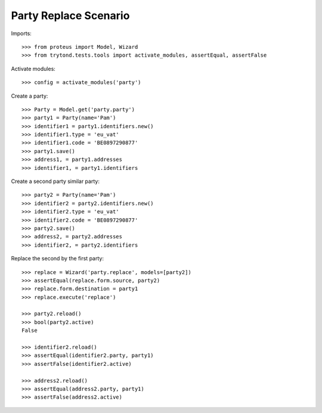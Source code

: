 ======================
Party Replace Scenario
======================

Imports::

    >>> from proteus import Model, Wizard
    >>> from trytond.tests.tools import activate_modules, assertEqual, assertFalse

Activate modules::

    >>> config = activate_modules('party')

Create a party::

    >>> Party = Model.get('party.party')
    >>> party1 = Party(name='Pam')
    >>> identifier1 = party1.identifiers.new()
    >>> identifier1.type = 'eu_vat'
    >>> identifier1.code = 'BE0897290877'
    >>> party1.save()
    >>> address1, = party1.addresses
    >>> identifier1, = party1.identifiers

Create a second party similar party::

    >>> party2 = Party(name='Pam')
    >>> identifier2 = party2.identifiers.new()
    >>> identifier2.type = 'eu_vat'
    >>> identifier2.code = 'BE0897290877'
    >>> party2.save()
    >>> address2, = party2.addresses
    >>> identifier2, = party2.identifiers

Replace the second by the first party::

    >>> replace = Wizard('party.replace', models=[party2])
    >>> assertEqual(replace.form.source, party2)
    >>> replace.form.destination = party1
    >>> replace.execute('replace')

    >>> party2.reload()
    >>> bool(party2.active)
    False

    >>> identifier2.reload()
    >>> assertEqual(identifier2.party, party1)
    >>> assertFalse(identifier2.active)

    >>> address2.reload()
    >>> assertEqual(address2.party, party1)
    >>> assertFalse(address2.active)
